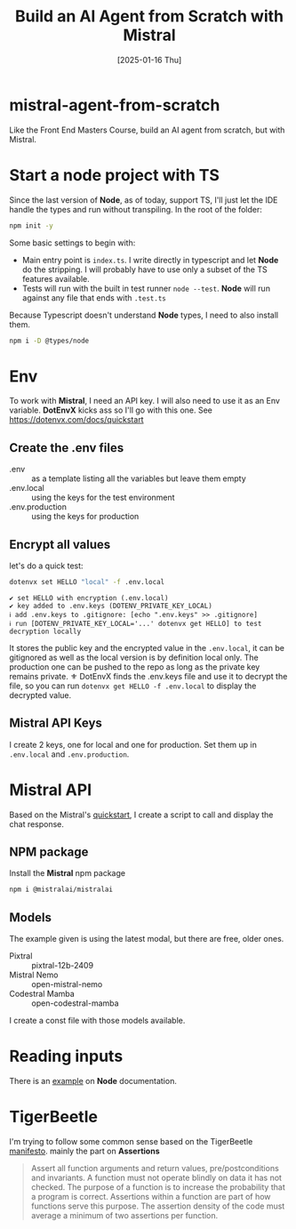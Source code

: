 #+title: Build an AI Agent from Scratch with Mistral
#+date: [2025-01-16 Thu]
#+startup: indent
#+property: header-args :results output
* mistral-agent-from-scratch
Like the Front End Masters Course, build an AI agent from scratch, but with
Mistral.
* Start a node project with TS
Since the last version of *Node*, as of today, support TS, I'll just let the IDE
handle the types and run without transpiling.
In the root of the folder:
#+begin_src bash
  npm init -y
#+end_src

Some basic settings to begin with:
- Main entry point is =index.ts=. I write directly in typescript and let *Node*
  do the stripping. I will probably have to use only a subset of the TS features
  available.
- Tests will run with the built in test runner ~node --test~.
  *Node* will run against any file that ends with =.test.ts=


Because Typescript doesn't understand *Node* types, I need to also install them.
#+name: install node types
#+begin_src bash
  npm i -D @types/node
#+end_src
* Env
To work with *Mistral*, I need an API key. I will also need to use it as an Env
variable. *DotEnvX* kicks ass so I'll go with this one.
See https://dotenvx.com/docs/quickstart
** Create the .env files
- .env :: as a template listing all the variables but leave them empty
- .env.local :: using the keys for the test environment
- .env.production :: using the keys for production
** Encrypt all values
let's do a quick test:
#+name: set env var
#+begin_src bash
  dotenvx set HELLO "local" -f .env.local
#+end_src

#+RESULTS: set env var
: ✔ set HELLO with encryption (.env.local)
: ✔ key added to .env.keys (DOTENV_PRIVATE_KEY_LOCAL)
: ℹ add .env.keys to .gitignore: [echo ".env.keys" >> .gitignore]
: ℹ run [DOTENV_PRIVATE_KEY_LOCAL='...' dotenvx get HELLO] to test decryption locally

It stores the public key and the encrypted value in the =.env.local=, it can be
gitignored as well as the local version is by definition local only.
The production one can be pushed to the repo as long as the private key remains
private.
⚜️ DotEnvX finds the .env.keys file and use it to decrypt the file, so you can
run ~dotenvx get HELLO -f .env.local~ to display the decrypted value.
** Mistral API Keys
I create 2 keys, one for local and one for production.
Set them up in =.env.local= and =.env.production=.
* Mistral API
Based on the Mistral's [[https://docs.mistral.ai/getting-started/quickstart/#getting-started-with-mistral-ai-api][quickstart]],
I create a script to call and display the chat response.
** NPM package
Install the *Mistral* npm package
#+name: install mistral packagge
#+begin_src bash
  npm i @mistralai/mistralai
#+end_src
** Models
The example given is using the latest modal, but there are free, older ones.
- Pixtral :: pixtral-12b-2409
- Mistral Nemo :: open-mistral-nemo
- Codestral Mamba :: open-codestral-mamba


I create a const file with those models available.
* Reading inputs
There is an [[https://nodejs.org/docs/latest/api/readline.html#readline][example]] on *Node* documentation.
* TigerBeetle
I'm trying to follow some common sense based on the TigerBeetle [[https://github.com/tigerbeetle/tigerbeetle/blob/main/docs/TIGER_STYLE.md][manifesto]].
mainly the part on *Assertions*
#+begin_quote
Assert all function arguments and return values, pre/postconditions and
invariants. A function must not operate blindly on data it has not checked.
The purpose of a function is to increase the probability that a program is
correct.
Assertions within a function are part of how functions serve this purpose.
The assertion density of the code must average a minimum of two assertions per
function.
#+end_quote
